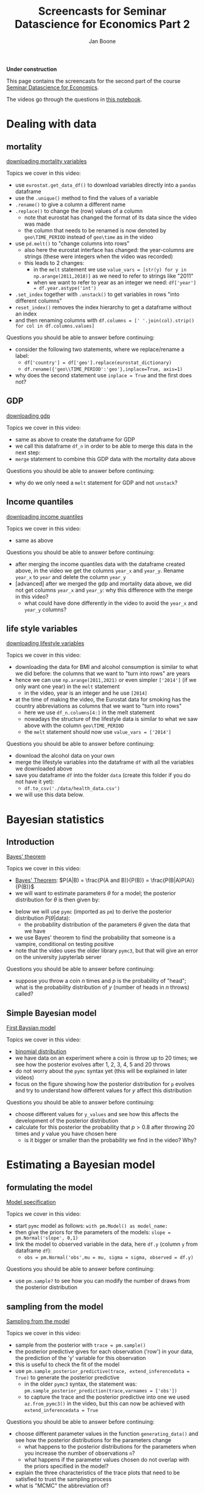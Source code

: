 #+HTML_HEAD: <link rel="stylesheet" type="text/css" href="css/stylesheet.css" />
#+Title: Screencasts for Seminar Datascience for Economics Part 2
#+Author: Jan Boone
#+OPTIONS: toc:2 timestamp:nil toc:nil

*Under construction*


This page contains the screencasts for the second part of the course [[./index.org][Seminar Datascience for Economics]].

The videos go through the questions in [[https://github.com/janboone/msc_datascience/blob/master/hacking_part_2.ipynb][this notebook]].

#+TOC: headlines 2


* Dealing with data

** mortality


[[yt:921Z4AgHwNY][downloading mortality variables]]

Topics we cover in this video:
- use =eurostat.get_data_df()= to download variables directly into a =pandas= dataframe
- use the =.unique()= method to find the values of a variable
- =.rename()= to give a column a different name
- =.replace()= to change the (row) values of a column
  - note that eurostat has changed the format of its data since the video was made
  - the column that needs to be renamed is now denoted by =geo\TIME_PERIOD= instead of =geo\time= as in the video
- use =pd.melt()= to "change columns into rows"
  - also here the eurostat interface has changed: the year-columns are strings (these were integers when the video was recorded)
  - this leads to 2 changes:
    - in the =melt= statement we use =value_vars = [str(y) for y in np.arange(2011,2018)]= as we need to refer to strings like "2011"
    - when we want to refer to year as an integer we need: =df['year'] = df.year.astype('int')=
- =.set_index= together with =.unstack()= to get variables in rows "into different columns"
- =reset_index()= removes the index hierarchy to get a dataframe without an index
- and then renaming columns with =df.columns = [' '.join(col).strip() for col in df.columns.values]=

Questions you should be able to answer before continuing:
- consider the following two statements, where we replace/rename a label:
  + =df['country'] = df['geo'].replace(eurostat_dictionary)=
  + =df.rename({'geo\\TIME_PERIOD':'geo'},inplace=True, axis=1)=
- why does the second statement use =inplace = True= and the first does not?

** GDP

[[yt:nm0V0vVfpiI][downloading gdp]]

Topics we cover in this video:
- same as above to create the dataframe for GDP
- we call this dataframe =df_n= in order to be able to merge this data in the next step:
- =merge= statement to combine this GDP data with the mortality data above

Questions you should be able to answer before continuing:
- why do we only need a =melt= statement for GDP and not =unstack=?


** Income quantiles

[[yt:Yfl-z8E3VCU][downloading income quantiles]]

Topics we cover in this video:
- same as above

Questions you should be able to answer before continuing:
- after merging the income quantiles data with the dataframe created above, in the video we get the columns =year_x= and =year_y=. Rename =year_x= to =year= and delete the column =year_y=
- [advanced] after we merged the gdp and mortality data above, we did not get columns =year_x= and =year_y=: why this difference with the merge in this video?
  + what could have done differently in the video to avoid the =year_x= and =year_y= columns?

** life style variables

[[yt:nOaNkcpnINg][downloading lifestyle variables]]

Topics we cover in this video:
- downloading the data for BMI and alcohol consumption is similar to what we did before: the columns that we want to "turn into rows" are years
- hence we can use =np.arange(2011,2021)= or even simpler =['2014']= (if we only want one year) in the =melt= statement
  - in the video, year is an integer and he use =[2014]=
- at the time of making the video, the Eurostat data for smoking has the country abbreviations as columns that we want to "turn into rows"
  - here we use =df_n.columns[4:]= in the melt statement
  - nowadays the structure of the lifestyle data is similar to what we saw above with the column =geo\TIME_PERIOD=
  - the =melt= statement should now use =value_vars = ['2014']=

Questions you should be able to answer before continuing:
- download the alcohol data on your own
- merge the lifestyle variables into the dataframe =df= with all the variables we downloaded above
- save you dataframe =df= into the folder =data= (create this folder if you do not have it yet):
  + =df.to_csv('./data/health_data.csv')=
- we will use this data below.

* Bayesian statistics

** Introduction

[[yt:VGe2AHNkMUU][Bayes' theorem]]

Topics we cover in this video:
- [[https://en.wikipedia.org/wiki/Bayes%27_theorem][Bayes' Theorem]]: $P(A|B) = \frac{P(A and B)}{P(B)} = \frac{P(B|A)P(A)}{P(B)}$
- we will want to estimate parameters $\theta$ for a model; the posterior distribution for $\theta$ is then given by:
\begin{equation}
P(\theta | \text{data}) = \frac{P(\text{data}|\theta)*P(\theta)}{P(\text{data})}
\end{equation}
- below we will use =pymc= (imported as =pm=) to derive the posterior distribution $P(\theta | \text{data})$:
  + the probability distribution of the parameters $\theta$ given the data that we have
- we use Bayes' theorem to find the probability that someone is a vampire, conditional on testing positive
- note that the video uses the older library =pymc3=, but that will give an error on the university jupyterlab server
  
Questions you should be able to answer before continuing:
- suppose you throw a coin $n$ times and $p$ is the probability of "head"; what is the probability distribution of $y$ (number of heads in $n$ throws) called?

** Simple Bayesian model

[[yt:Rlvy1ItxU0A][First Baysian model]]

Topics we cover in this video:
- [[https://en.wikipedia.org/wiki/Binomial_distribution][binomial distribution]]
- we have data on an experiment where a coin is throw up to 20 times; we see how the posterior evolves after 1, 2, 3, 4, 5 and 20 throws
- do not worry about the =pymc= syntax yet (this will be explained in later videos)
- focus on the figure showing how the posterior distribution for =p= evolves and try to understand how different values for $y$ affect this distribution

Questions you should be able to answer before continuing:
- choose different values for =y_values= and see how this affects the development of the posterior distribution
- calculate for this posterior the probability that $p>0.8$ after throwing 20 times and $y$ value you have chosen here
  + is it bigger or smaller than the probability we find in the video? Why?


* Estimating a Bayesian model

** formulating the model

[[yt:1urA2THS46A][Model specification]]

Topics we cover in this video:
- start =pymc= model as follows: =with pm.Model() as model_name:=
- then give the priors for the parameters of the models: =slope = pm.Normal('slope', 0,1)=
- link the model to observed variable in the data, here =df.y= (column =y= from dataframe =df=):
  + =obs = pm.Normal('obs',mu = mu, sigma = sigma, observed = df.y)=


Questions you should be able to answer before continuing:
- use =pm.sample?= to see how you can modify the number of draws from the posterior distribution

** sampling from the model

[[yt:sOl41BfFwEw][Sampling from the model]]

Topics we cover in this video:
- sample from the posterior with =trace = pm.sample()=
- the posterior predictive gives for each observation ('row') in your data, the prediction of the 'y' variable for this observation
- this is useful to check the fit of the model
- use =pm.sample_posterior_predictive(trace, extend_inferencedata = True)= to generate the posterior predictive
  - in the older =pymc3= syntax, the statement was: =pm.sample_posterior_prediction(trace,varnames = ['obs'])=
  - to capture the trace and the posterior predictive into one we used =az.from_pymc3()= in the video, but this can now be achieved with =extend_inferencedata = True= 


Questions you should be able to answer before continuing:
- choose different parameter values in the function =generating_data()= and see how the posterior distributions for the parameters change
  + what happens to the posterior distributions for the parameters when you increase the number of observations =n=?
  + what happens if the parameter values chosen do not overlap with the priors specified in the model?
- explain the three characteristics of the trace plots that need to be satisfied to trust the sampling process
- what is "MCMC" the abbreviation of?

** summarizing posterior distribution and model fit

[[yt:Dxx8lbKDk_0][summarizing posterior and fit]]

Topics we cover in this video:
- use of =az.summary()= to summarize the posterior in a table
- the interpretation of =r_hat= in this table
- plot the original data and the 95% intervals to judge the fit of the model
  + use of =np.percentile()= to find the percentiles
  + =matplotlib.pyplot='s =vlines= to plot the percentiles as a vertical line
  + note that with the new =pymc= syntax, the =posterior_predictive= is now part of =trace= because we said =extend_inferencedata = True= in =pm.sample_posterior_predictive()=

Questions you should be able to answer before continuing:
- what do =hdi_3%= and =hdi_97%= mean?
- what does =alpha = 0.2= mean in a plot statement?

*** Eurostat data

[[yt:gnE9K0u6p34][Loading and plotting Eurostat data]]

Topics we cover in this video:
- loading the data with =pandas='s =read_casv()=
- plotting the data with a =matplotlib= color map


** Income inequality and standardizing data

[[yt:32A_LTy5RW4][Income inequality and standardizing data]]

Topics we cover in this video:
- difference between =np.log(df[income_quantiles].mean(axis = 1))= and =(np.log(df[income_quantiles])).mean(axis = 1)=
  + i.e. order of taking the logarithm and the mean of the quantiles
- using =dropna()= to delete observations with missing values (which is, actually, a bad idea)
- defining a function =standardize()= which subtracts the mean of a variable and divides by standard deviation and then apply this function to the variables in the dataframe


Questions you should be able to answer before continuing:
- what are advantages of standardizing your data?

** Bayesian Model

[[yt:IFi50EBpXig][Bayesian model]]

Topics we cover in this video:
- we build a model to explain how log-mortality varies between countries and genders
- we use 'mortality' instead of 'obs' when linking the model to the observed (standardized) variable =log_mortality=
- in the old =pymc3= syntax, you could use the keyword =sd= to specify the standard deviation of a normal distribution. In =pymc= the keyword is =sigma=, but you do not actually need to specify the keyword. Thus =constant = pm.Normal('constant', 0.0, 1.0)= is the same as =constant = pm.Normal('constant', mu = 0.0, sigma = 1.0)=.

Questions you should be able to answer before continuing:
- explain why some priors are based on a normal distribution and others on a half-normal distribution
- use =pm.sample?= or use google to find out what the =tune= keyword does

** Checking model

[[yt:ozzR5_DXMqs][Checking the model]]

Topics we cover in this video:
- plot the original data together with 95% prediction interval for log mortality


Questions you should be able to answer before continuing:
- check the trace plots for the coefficients in =variables_health=
- when variables are standardized, what does a mean coefficient of, say, =-0.802= mean?
- re-estimate the model with preventable mortality as variable to be explained and repeat all the steps above.

** Interactive plot with Altair

[[yt:sVwuOjmcvck][Interactive Plot Altair]]

Topics we cover in this video:
- make an interactive plot with =altair='s =Chart(df)= method combined with =.encode()= and =.interactive()=
- define a year selection with =alt.selection_single()=


Questions you should be able to answer before continuing:
- make the same interactive plot with =inequality= on the horizontal axis

* Dealing with missing data the Bayesian way

** Masked arrays

[[yt:AicqVtR1-RI][Masked arrays]]

Topics we cover in this video:
- creating a masked array with =np.ma.array()=
- if =x= is a masked array, use =x.compressed()= to get a readable representation
- use =np.ma.masked_invalid()= to turn an existing array into a masked array


Questions you should be able to answer before continuing:
- if a masked array has 4 entriew and =mask = [0, 0, 1, 1]=, which entries are missing?

** Estimating model with missing observations

[[yt:FhjhU1CxAns][Model with missing observations]]

Topics we cover in this video:
- specify the priors for the missing variables using the =observed= keyword
- use different names (e.g. capitalized) for the variables with missing values where the missing values are drawn from the prior distribution

Questions you should be able to answer before continuing:
- summarize the posterior distribution with a table

* Bayesian time series

** Covid data

*** Getting the data from John Hopkins University

[[yt:KE-GjOb58x8][getting covid data]]

Topics we cover in this video:
- use of [[https://github.com/PayneLab/covid19pandas][pandas API]] to [[https://coronavirus.jhu.edu/about/how-to-use-our-data][John Hopkins covid data]]
- selecting data from the Netherlands


Questions you should be able to answer before continuing:
- select data from a different country and different time period

*** Bayesian exponential model

[[yt:FFU_n5r_2a8][specifying exponential model]]

Topics we cover in this video:
- specifying a non-linear relationship $y = a(1+b)^t$ to be estimated
- sample from the prior predictive distribution; these are predictions based on the prior only, without using the data
- plotting 50 samples from the prior-predictive to check whether the predictions look reasonable
- use of =zip()= with two lists to generate "coordinates"
- plotting the 95% prediction intervals


Questions you should be able to answer before continuing:
- draw prior-predictive samples from a model based on $y = e^{bt}$
- create triples =(1,4,7), (2,5,8)= etc. from the lists =[1,2,3], [4,5,6]= and =[7,8,9]=

*** Bayesian logistic model

[[yt:aytlnYqBZgA][logistic model]]

Topics we cover in this video:
- rewrite your model in terms of parameters that simplify the choice of prior distributions for these parameters
- then use =pm.Deterministic()= to generate the parameter that you actually need in your model
- here we give the =posterior_predictive= a new name, instead of adding it to the trace. Both options are possible in =pymc=


Questions you should be able to answer before continuing:
- get the trace with =pm.sample()=
- check the trace plot and the summary of the trace in a table
- and posterior predictive distribution with =pm.sample_posterior_predictive()=
- plot the original data together with the 95% posterior predictive interval


* Bayesian neural network

** Generating the data and the grid

[[yt:E0_KRDJX2iQ][Data and grid]]

Topics we cover in this video:
- use of =make_moons()= from =sklearn= to generate "nice" data for a supervised learning algorithm
- use =pm.floatX()= to get data of the correct type for =pymc= (and its =pytensor= backbone) --don't worry if you do not understand this; usually this step is not necessary
- use of =np.mgrid[]= to generate a two dimensional grid of coordinates:
  + =np.mgrid[0:1:3j,10:11:4j]= generates a $2 \times 3 \times 4$ tensor of $(x,y)$ coordinates (first dimension),
    - going from 0 to 1 in 3 steps (the complex number =j= translates into number of steps; instead of step size; to see this try =np.mgrid[0:1:0.25,10:11:4j]= where 0.25 denotes step size)
    - going from 10 to 11 in 4 steps
  + then =np.mgrid[0:1:3j,10:11:4j].reshape(2,-1).T=
    - generates twelve (x,y) coordinates, starting with (0,10) and going to (1,11)
    - the "-1" in =reshape()= means: choose whatever dimension is necessary here for the reshape to work
      + to see this, try =.reshape(3,-1)= and =.reshape(5,-1)=; why does the latter generate an error?


Questions you should be able to answer before continuing:
- consider the integer pairs $(x,y) = (0,0), (1,0), (0,1), (2,0) ... (4,4)$; show that for 19 such pairs $(x,y)$ it the case that $x+y > 2$?

** Code for the network

[[yt:-StgJosvkaQ][code for the network]]

Topics we cover in this video:
- the model follows a standard =pymc= model, with some additional "bells and whistles" as we are modeling a neural network:
  + the code is mainly provided as illustration; it is not necessary to fully understand the code of the model
  + but the main idea is important: the parameters/weights of a neural network can be thought of as being stochastic and hence we can consider the posterior distribution of the weights and the predictions of the network
  + weights in the first layer =weights_in_1= need to "receive" the inputs of the features (columns) in data matrix $X$ and output to the number of nodes in the first hidden layer. The =shape= keyword in =pm.Normal()= takes care of this when defining the prior for these weights
  + =testval= sometimes helps to get the sampling of the posterior going; it is like providing an initial guess in a function like =fsolve()=; it is used in the video, but not (anymore) in the code in the notebook
  + we also specify the weights of the first and second hidden layers
  + we define the activation functions and outcomes for the three layers: =act_1, act_2, act_out=
  + these activations will be defined in terms of our inputs (data) $X$
  + in addition to this, we want to plot the predictions of the network on the grid =grid_2d= that we defined
  + for this we use =pm.Deterministic()= to define the probability =p=, which is again based on the three activation functions but now applied to =grid_2d= and not to data $X$
  + our final classification is based on the classification propability =act_out= which is based on data $X$; as there are only two classes (blue and red), this is a Bernoulli process (one draw from a Binomial distribution)
  + =pytensor.shared()= makes sure that variables defined outside the =pymc= model, work inside it as well (again, do not worry about this)
- in the video we used ADVI to sample the posterior as it is faster than MCMC; the new version of =pymc= allows us to use the =numpyro= sampler which is also fast. If this sampler is not available, just use =pm.sample()= (it will take a bit more time).



Questions you should be able to answer before continuing:
- what is the difference between =A*B= and =pm.math.dot(A,B)= for two tensors =A= and =B=? [hint: how can you find out what =pm.math.dot()= does?]


** Evaluating the estimated network

[[yt:q2gaWDjlrGU][evaluating the network]]

Topics we cover in this video:
- we plot the ELBO to see whether the optimization step in ADVI converged; we get the "inverse J" shape that we would expect
  - we the new version of =pymc= we do not use ADVI here and hence do not need to check the ELBO plot
- since we draw weigths from our posterior, there is not one decision boundary, but we have a number of these; we plot the first 50 of these boundaries
  + the boundary is the contour ("iso probability line") corresponding to $p=0.5$
- this shows that in some regions we are pretty sure where the boundary lies, while in other regions the boundary varies more across posterior samples

Questions you should be able to answer before continuing:
- just for illustrative purposes: plot the 0.4 and 0.6 contours



* What is a confidence interval

[[yt:BVe6EYkbHQw][confidence vs credible intervals]]

Topics we cover in this video:
- we use simulations to show what a 95% confidence interval and a credible interval is
- then we check that the relevant parameter lies in the interval 95% of time

Questions you should be able to answer before continuing:
- do the analysis with different values of =n_sample, precision=; for very small values of =precision= you may have to increase =repetitions=
- if $\sigma$ is not known, we need to estimate it from the sample; in that case, we need to use the $t$-distribution to calculate the confidence interval (instead of a normal distribution). If necessary use [[https://en.wikipedia.org/wiki/Confidence_interval#Example][the example here]] and program this case to check that the confidence interval contains $\mu$ in 95% of the cases.


* template :noexport:

[[yt:][]

Topics we cover in this video:
-


Questions you should be able to answer before continuing:
-
